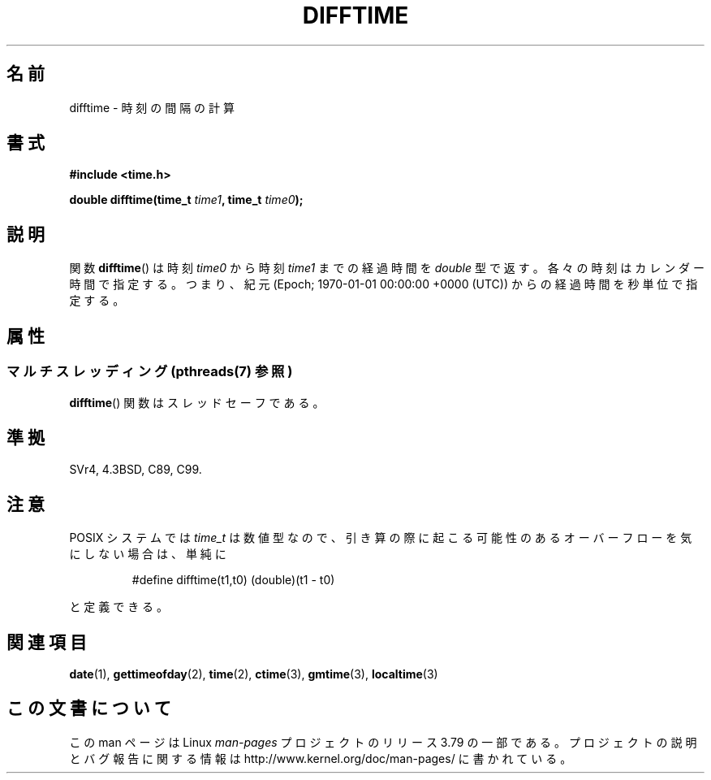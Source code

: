 .\" Copyright 1993 David Metcalfe (david@prism.demon.co.uk)
.\"
.\" %%%LICENSE_START(VERBATIM)
.\" Permission is granted to make and distribute verbatim copies of this
.\" manual provided the copyright notice and this permission notice are
.\" preserved on all copies.
.\"
.\" Permission is granted to copy and distribute modified versions of this
.\" manual under the conditions for verbatim copying, provided that the
.\" entire resulting derived work is distributed under the terms of a
.\" permission notice identical to this one.
.\"
.\" Since the Linux kernel and libraries are constantly changing, this
.\" manual page may be incorrect or out-of-date.  The author(s) assume no
.\" responsibility for errors or omissions, or for damages resulting from
.\" the use of the information contained herein.  The author(s) may not
.\" have taken the same level of care in the production of this manual,
.\" which is licensed free of charge, as they might when working
.\" professionally.
.\"
.\" Formatted or processed versions of this manual, if unaccompanied by
.\" the source, must acknowledge the copyright and authors of this work.
.\" %%%LICENSE_END
.\"
.\" References consulted:
.\"     Linux libc source code
.\"     Lewine's _POSIX Programmer's Guide_ (O'Reilly & Associates, 1991)
.\"     386BSD man pages
.\" Modified Sat Jul 24 19:48:17 1993 by Rik Faith (faith@cs.unc.edu)
.\"*******************************************************************
.\"
.\" This file was generated with po4a. Translate the source file.
.\"
.\"*******************************************************************
.\"
.\" Japanese Version Copyright (c) 1997 NAGOYA Hiroaki
.\"         all rights reserved.
.\" Translated Mon Feb 10 1997 by Hiroaki Nagoya <nagoya@is.titech.ac.jp>
.\" Updated & Modified Sat Mar 23 23:57:43 JST 2002
.\"          by Yuichi SATO <ysato@h4.dion.ne.jp>
.\"
.TH DIFFTIME 3 2013\-10\-28 GNU "Linux Programmer's Manual"
.SH 名前
difftime \- 時刻の間隔の計算
.SH 書式
.nf
\fB#include <time.h>\fP
.sp
\fBdouble difftime(time_t \fP\fItime1\fP\fB, time_t \fP\fItime0\fP\fB);\fP
.fi
.SH 説明
関数 \fBdifftime\fP()  は時刻 \fItime0\fP から 時刻 \fItime1\fP までの経過時間を \fIdouble\fP
型で返す。各々の時刻はカレンダー時間で指定する。 つまり、紀元 (Epoch; 1970\-01\-01 00:00:00 +0000 (UTC)) からの
経過時間を秒単位で指定する。
.SH 属性
.SS "マルチスレッディング (pthreads(7) 参照)"
\fBdifftime\fP() 関数はスレッドセーフである。
.SH 準拠
SVr4, 4.3BSD, C89, C99.
.SH 注意
POSIX システムでは \fItime_t\fP は数値型なので、引き算の際に起こる可能性のあるオーバーフローを 気にしない場合は、単純に
.RS
.nf

#define difftime(t1,t0) (double)(t1 \- t0)

.fi
.RE
と定義できる。
.SH 関連項目
\fBdate\fP(1), \fBgettimeofday\fP(2), \fBtime\fP(2), \fBctime\fP(3), \fBgmtime\fP(3),
\fBlocaltime\fP(3)
.SH この文書について
この man ページは Linux \fIman\-pages\fP プロジェクトのリリース 3.79 の一部
である。プロジェクトの説明とバグ報告に関する情報は
http://www.kernel.org/doc/man\-pages/ に書かれている。
